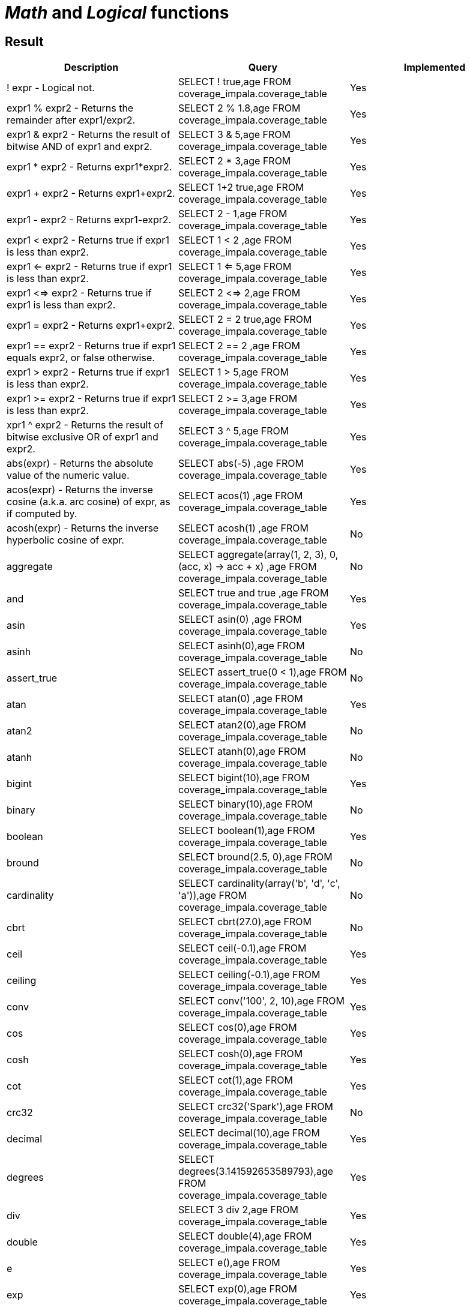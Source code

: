 = _Math_ and _Logical_ functions

== Result

[cols="1,1,1"]
|===
|Description |Query |Implemented

| ! expr - Logical not.
| SELECT ! true,age FROM coverage_impala.coverage_table
| Yes

| expr1 % expr2 - Returns the remainder after expr1/expr2.
| SELECT 2 % 1.8,age FROM coverage_impala.coverage_table
| Yes

| expr1 & expr2 - Returns the result of bitwise AND of expr1 and expr2.
| SELECT 3 & 5,age FROM coverage_impala.coverage_table
| Yes

| expr1 * expr2 - Returns expr1*expr2.
| SELECT 2 * 3,age FROM coverage_impala.coverage_table
| Yes

| expr1 + expr2 - Returns expr1+expr2.
| SELECT 1+2 true,age FROM coverage_impala.coverage_table
| Yes

| expr1 - expr2 - Returns expr1-expr2.
| SELECT 2 - 1,age FROM coverage_impala.coverage_table
| Yes

| expr1 < expr2 - Returns true if expr1 is less than expr2.
| SELECT 1 < 2 ,age FROM coverage_impala.coverage_table
| Yes

| expr1 <=  expr2 - Returns true if expr1 is less than expr2.
| SELECT 1 <= 5,age FROM coverage_impala.coverage_table
| Yes

| expr1 <=> expr2 - Returns true if expr1 is less than expr2.
| SELECT 2 <=> 2,age FROM coverage_impala.coverage_table
| Yes

| expr1 = expr2 - Returns expr1+expr2.
| SELECT 2 = 2 true,age FROM coverage_impala.coverage_table
| Yes

| expr1 == expr2 - Returns true if expr1 equals expr2, or false otherwise.
| SELECT 2 == 2 ,age FROM coverage_impala.coverage_table
| Yes

| expr1 >  expr2 - Returns true if expr1 is less than expr2.
| SELECT 1 > 5,age FROM coverage_impala.coverage_table
| Yes

| expr1 >= expr2 - Returns true if expr1 is less than expr2.
| SELECT 2 >= 3,age FROM coverage_impala.coverage_table
| Yes

| xpr1 ^ expr2 - Returns the result of bitwise exclusive OR of expr1 and expr2.
| SELECT 3 ^ 5,age FROM coverage_impala.coverage_table
| Yes

| abs(expr) - Returns the absolute value of the numeric value.
| SELECT abs(-5) ,age FROM coverage_impala.coverage_table
| Yes

| acos(expr) - Returns the inverse cosine (a.k.a. arc cosine) of expr, as if computed by.
| SELECT acos(1) ,age FROM coverage_impala.coverage_table
| Yes

| acosh(expr) - Returns the inverse hyperbolic cosine of expr.
| SELECT acosh(1) ,age FROM coverage_impala.coverage_table
| No

| aggregate
| SELECT aggregate(array(1, 2, 3), 0, (acc, x) -> acc + x) ,age FROM coverage_impala.coverage_table
| No

| and
| SELECT true and true ,age FROM coverage_impala.coverage_table
| Yes

| asin
| SELECT asin(0) ,age FROM coverage_impala.coverage_table
| Yes

| asinh
| SELECT asinh(0),age FROM coverage_impala.coverage_table
| No

| assert_true
| SELECT assert_true(0 < 1),age FROM coverage_impala.coverage_table
| No

| atan
| SELECT atan(0) ,age FROM coverage_impala.coverage_table
| Yes

| atan2
| SELECT atan2(0),age FROM coverage_impala.coverage_table
| No

| atanh
| SELECT atanh(0),age FROM coverage_impala.coverage_table
| No

| bigint
| SELECT bigint(10),age FROM coverage_impala.coverage_table
| Yes

| binary
| SELECT binary(10),age FROM coverage_impala.coverage_table
| No

| boolean
| SELECT boolean(1),age FROM coverage_impala.coverage_table
| Yes

| bround
| SELECT bround(2.5, 0),age FROM coverage_impala.coverage_table
| No

| cardinality
| SELECT cardinality(array('b', 'd', 'c', 'a')),age FROM coverage_impala.coverage_table
| No

| cbrt
| SELECT cbrt(27.0),age FROM coverage_impala.coverage_table
| No

| ceil
| SELECT ceil(-0.1),age FROM coverage_impala.coverage_table
| Yes

| ceiling
| SELECT ceiling(-0.1),age FROM coverage_impala.coverage_table
| Yes

| conv
| SELECT conv('100', 2, 10),age FROM coverage_impala.coverage_table
| Yes

| cos
| SELECT cos(0),age FROM coverage_impala.coverage_table
| Yes

| cosh
| SELECT cosh(0),age FROM coverage_impala.coverage_table
| Yes

| cot
| SELECT cot(1),age FROM coverage_impala.coverage_table
| Yes

| crc32
| SELECT crc32('Spark'),age FROM coverage_impala.coverage_table
| No

| decimal
| SELECT decimal(10),age FROM coverage_impala.coverage_table
| Yes

| degrees
| SELECT degrees(3.141592653589793),age FROM coverage_impala.coverage_table
| Yes

| div
| SELECT 3 div 2,age FROM coverage_impala.coverage_table
| Yes

| double
| SELECT double(4),age FROM coverage_impala.coverage_table
| Yes

| e
| SELECT e(),age FROM coverage_impala.coverage_table
| Yes

| exp
| SELECT exp(0),age FROM coverage_impala.coverage_table
| Yes

| expm1
| SELECT expm1(0),age FROM coverage_impala.coverage_table
| No

| factorial
| SELECT factorial(5),age FROM coverage_impala.coverage_table
| Yes

| floor
| SELECT floor(-0.5),age FROM coverage_impala.coverage_table
| Yes

| format_number
| SELECT format_number(12332.123456, 4),age FROM coverage_impala.coverage_table
| No

| greatest
| SELECT greatest(10, 9, 2, 4, 3),age FROM coverage_impala.coverage_table
| Yes

| hypot
| SELECT hypot(3,4),age FROM coverage_impala.coverage_table
| No

| isnan
| SELECT isnan(cast('NaN' as double)),age FROM coverage_impala.coverage_table
| No

| least
| SELECT least(10,9,2,4,3),age FROM coverage_impala.coverage_table
| Yes

| ln
| SELECT ln(1),age FROM coverage_impala.coverage_table
| Yes

| log
| SELECT log(10, 100),age FROM coverage_impala.coverage_table
| Yes

| log10
| SELECT log10(10),age FROM coverage_impala.coverage_table
| Yes

| log1p
| SELECT log1p(0),age FROM coverage_impala.coverage_table
| No

| log2
| SELECT log2(2),age FROM coverage_impala.coverage_table
| Yes

| MOD
| SELECT MOD(2, 1.8),age FROM coverage_impala.coverage_table
| Yes

| nanvl
| SELECT nanvl(cast('NaN' as double), 123),age FROM coverage_impala.coverage_table
| No

| negative
| SELECT negative(3),age FROM coverage_impala.coverage_table
| Yes

| percentile
| SELECT percentile(age, 0.3) FROM coverage_impala.coverage_table
| No

| pmod
| SELECT pmod(10, 3),age FROM coverage_impala.coverage_table
| Yes

| positive
| SELECT positive(3),age FROM coverage_impala.coverage_table
| Yes

| pow
| SELECT pow(2,3),age FROM coverage_impala.coverage_table
| Yes

| power
| SELECT power(2,3),age FROM coverage_impala.coverage_table
| Yes

| radians
| SELECT radians(180),age FROM coverage_impala.coverage_table
| Yes

| rand
| SELECT rand(),age FROM coverage_impala.coverage_table
| Yes

| randn
| SELECT randn(),age FROM coverage_impala.coverage_table
| No

| random
| SELECT random(),age FROM coverage_impala.coverage_table
| Yes

| rint
| SELECT rint(12.3456),age FROM coverage_impala.coverage_table
| No

| round
| SELECT round(2.5, 0),age FROM coverage_impala.coverage_table
| Yes

| sequence
| SELECT sequence(1, 5),age FROM coverage_impala.coverage_table
| No

| sign
| SELECT sign(100),age FROM coverage_impala.coverage_table
| Yes

| signum
| SELECT signum(100),age FROM coverage_impala.coverage_table
| No

| sin
| SELECT sin(0),age FROM coverage_impala.coverage_table
| Yes

| sinh
| SELECT sinh(0),age FROM coverage_impala.coverage_table
| Yes

| tan
| SELECT tan(0),age FROM coverage_impala.coverage_table
| Yes

| tanh
| SELECT tanh(0),age FROM coverage_impala.coverage_table
| Yes

| variance
| SELECT variance(age) FROM coverage_impala.coverage_table
| Yes

|===
